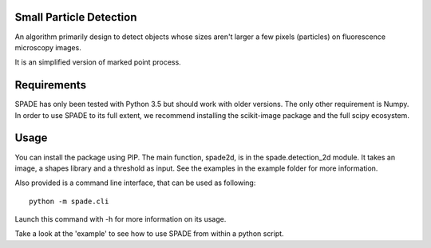 Small Particle Detection
========================

An algorithm primarily design to detect objects whose sizes aren't larger a
few pixels (particles) on fluorescence microscopy images.

It is an simplified version of marked point process.


Requirements
============
SPADE has only been tested with Python 3.5 but should work with older versions.
The only other requirement is Numpy.
In order to use SPADE to its full extent, we recommend installing the
scikit-image package and the full scipy ecosystem.


Usage
=====

You can install the package using PIP. The main function, spade2d, is in the
spade.detection_2d module. It takes an image, a shapes library and a
threshold as input. See the examples in the example folder for more
information.

Also provided is a command line interface, that can be used as following:

::

    python -m spade.cli

Launch this command with -h for more information on its usage.

Take a look at the 'example' to see how to use SPADE from within a python
script.